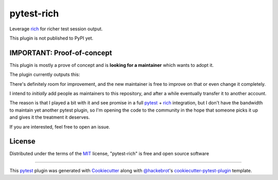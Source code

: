 ===========
pytest-rich
===========

Leverage `rich`_ for richer test session output.

This plugin is not published to PyPI yet.

.. image:: https://img.shields.io/pypi/v/pytest-rich.svg
    :target: https://pypi.org/project/pytest-rich
    :alt: PyPI version

.. image:: https://img.shields.io/pypi/pyversions/pytest-rich.svg
    :target: https://pypi.org/project/pytest-rich
    :alt: Python versions

IMPORTANT: Proof-of-concept
---------------------------

This plugin is mostly a prove of concept and is **looking for a maintainer** which wants to adopt it.

The plugin currently outputs this:

.. image:: assets/screenshot.png
    :align: center

There's definitely room for improvement, and the new maintainer is free to improve on that or even change it completely.

I intend to *initially* add people as maintainers to this repository, and after a while eventually transfer it to another account.

The reason is that I played a bit with it and see promise in a full `pytest`_ + `rich`_ integration, but I don't have
the bandwidth to maintain yet another pytest plugin, so I'm opening the code to the community in the hope that someone
picks it up and gives it the treatment it deserves.

If you are interested, feel free to open an issue.

License
-------

Distributed under the terms of the `MIT`_ license, "pytest-rich" is free and open source software


----

This `pytest`_ plugin was generated with `Cookiecutter`_ along with `@hackebrot`_'s `cookiecutter-pytest-plugin`_ template.

.. _`Cookiecutter`: https://github.com/audreyr/cookiecutter
.. _`@hackebrot`: https://github.com/hackebrot
.. _`MIT`: http://opensource.org/licenses/MIT
.. _`BSD-3`: http://opensource.org/licenses/BSD-3-Clause
.. _`GNU GPL v3.0`: http://www.gnu.org/licenses/gpl-3.0.txt
.. _`Apache Software License 2.0`: http://www.apache.org/licenses/LICENSE-2.0
.. _`cookiecutter-pytest-plugin`: https://github.com/pytest-dev/cookiecutter-pytest-plugin
.. _`file an issue`: https://github.com/nicoddemus/pytest-rich/issues
.. _`pytest`: https://github.com/pytest-dev/pytest
.. _`tox`: https://tox.readthedocs.io/en/latest/
.. _`pip`: https://pypi.org/project/pip/
.. _`PyPI`: https://pypi.org/project
.. _`rich`: https://github.com/Textualize/rich
